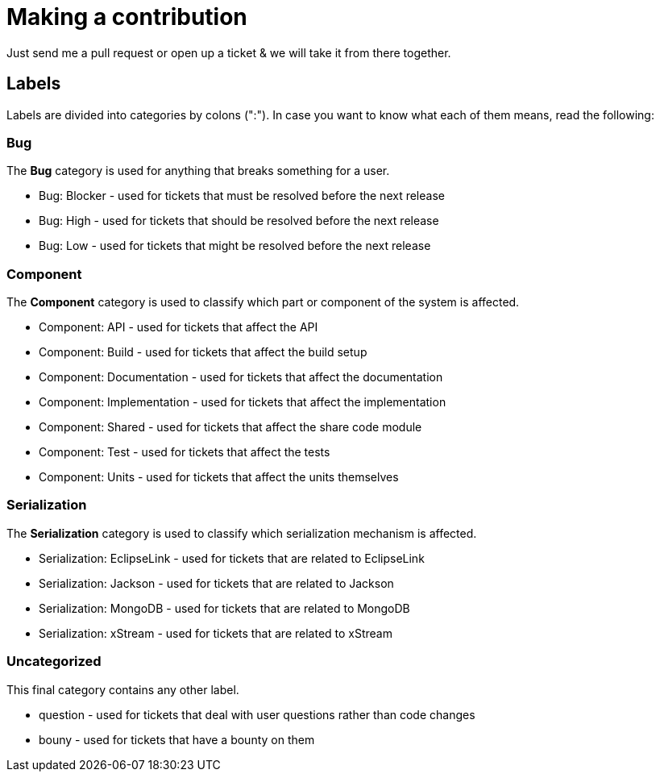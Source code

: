 = Making a contribution

Just send me a pull request or open up a ticket & we will take it from there together.

== Labels

Labels are divided into categories by colons (":"). In case you want to know what each of them means, read the following:

=== Bug

The *Bug* category is used for anything that breaks something for a user.

* Bug: Blocker - used for tickets that must be resolved before the next release
* Bug: High - used for tickets that should be resolved before the next release
* Bug: Low - used for tickets that might be resolved before the next release

=== Component

The *Component* category is used to classify which part or component of the system is affected.

* Component: API - used for tickets that affect the API
* Component: Build - used for tickets that affect the build setup
* Component: Documentation - used for tickets that affect the documentation
* Component: Implementation - used for tickets that affect the implementation
* Component: Shared - used for tickets that affect the share code module
* Component: Test - used for tickets that affect the tests
* Component: Units - used for tickets that affect the units themselves

=== Serialization

The *Serialization* category is used to classify which serialization mechanism is affected.

* Serialization: EclipseLink - used for tickets that are related to EclipseLink
* Serialization: Jackson - used for tickets that are related to Jackson
* Serialization: MongoDB - used for tickets that are related to MongoDB
* Serialization: xStream - used for tickets that are related to xStream

=== Uncategorized

This final category contains any other label.

* question - used for tickets that deal with user questions rather than code changes
* bouny - used for tickets that have a bounty on them
